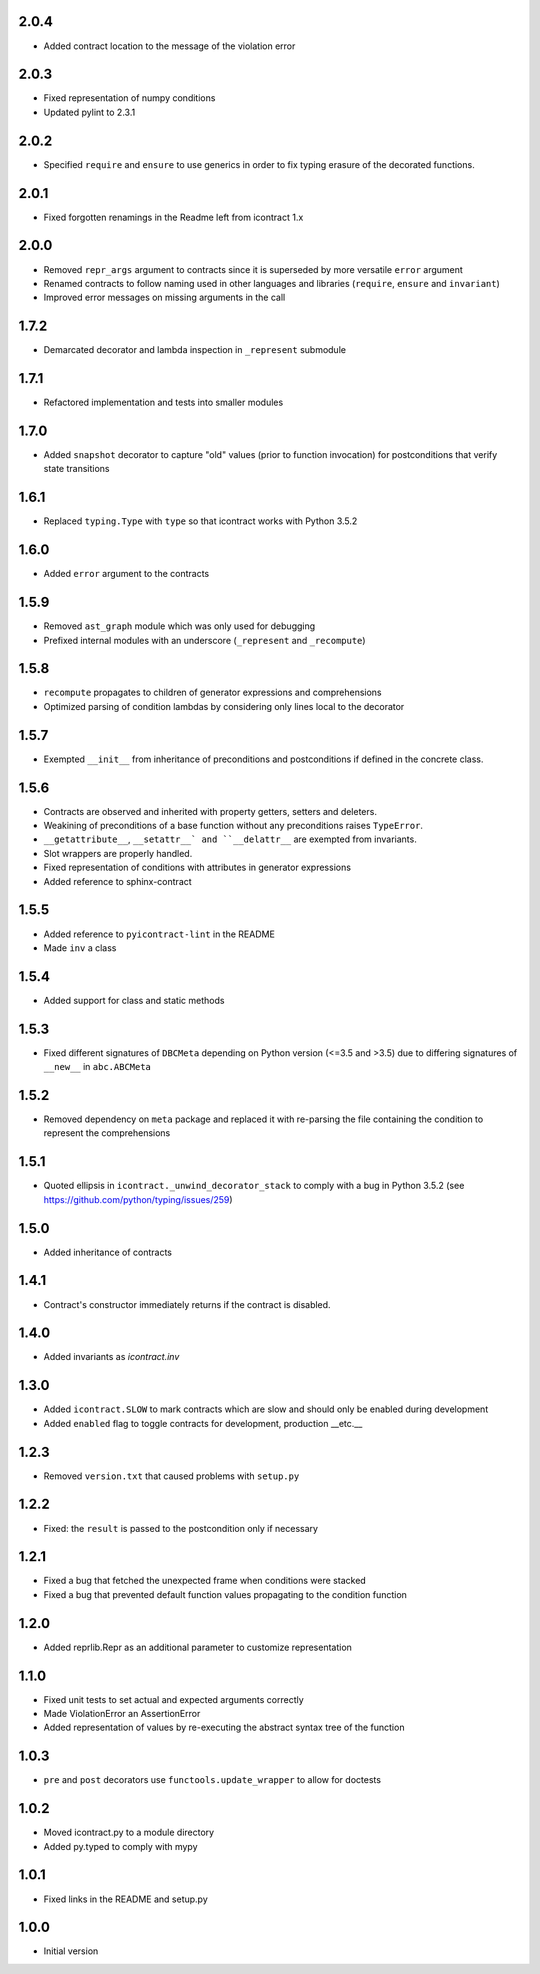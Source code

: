 2.0.4
=====
* Added contract location to the message of the violation error

2.0.3
=====
* Fixed representation of numpy conditions
* Updated pylint to 2.3.1

2.0.2
=====
* Specified ``require`` and ``ensure`` to use generics in order to fix typing erasure of the decorated functions.

2.0.1
=====
* Fixed forgotten renamings in the Readme left from icontract 1.x

2.0.0
=====
* Removed ``repr_args`` argument to contracts since it is superseded by more versatile ``error`` argument
* Renamed contracts to follow naming used in other languages and libraries (``require``, ``ensure`` and ``invariant``)
* Improved error messages on missing arguments in the call

1.7.2
=====
* Demarcated decorator and lambda inspection in ``_represent`` submodule

1.7.1
=====
* Refactored implementation and tests into smaller modules

1.7.0
=====
* Added ``snapshot`` decorator to capture "old" values (prior to function invocation) for postconditions that verify
  state transitions

1.6.1
=====
* Replaced ``typing.Type`` with ``type`` so that icontract works with Python 3.5.2

1.6.0
=====
* Added ``error`` argument to the contracts

1.5.9
=====
* Removed ``ast_graph`` module which was only used for debugging
* Prefixed internal modules with an underscore (``_represent`` and ``_recompute``)

1.5.8
=====
* ``recompute`` propagates to children of generator expressions and comprehensions
* Optimized parsing of condition lambdas by considering only lines local to the decorator

1.5.7
=====
* Exempted ``__init__`` from inheritance of preconditions and postconditions if defined in the
  concrete class.

1.5.6
=====
* Contracts are observed and inherited with property getters, setters and deleters.
* Weakining of preconditions of a base function without any preconditions raises ``TypeError``.
* ``__getattribute__``, ``__setattr__` and ``__delattr__`` are exempted from invariants.
* Slot wrappers are properly handled.
* Fixed representation of conditions with attributes in generator expressions
* Added reference to sphinx-contract

1.5.5
=====
* Added reference to ``pyicontract-lint`` in the README
* Made ``inv`` a class

1.5.4
=====
* Added support for class and static methods

1.5.3
=====
* Fixed different signatures of ``DBCMeta`` depending on Python version (<=3.5 and >3.5) due to differing signatures
  of ``__new__`` in ``abc.ABCMeta``

1.5.2
=====
* Removed dependency on ``meta`` package and replaced it with re-parsing the file containing the condition
  to represent the comprehensions

1.5.1
=====
* Quoted ellipsis in ``icontract._unwind_decorator_stack`` to comply with a bug
  in Python 3.5.2 (see https://github.com/python/typing/issues/259)

1.5.0
=====
* Added inheritance of contracts

1.4.1
=====
* Contract's constructor immediately returns if the contract is disabled.

1.4.0
=====
* Added invariants as `icontract.inv`

1.3.0
=====
* Added ``icontract.SLOW`` to mark contracts which are slow and should only be
  enabled during development
* Added ``enabled`` flag to toggle contracts for development, production __etc.__

1.2.3
=====
* Removed ``version.txt`` that caused problems with ``setup.py``

1.2.2
=====
* Fixed: the ``result`` is passed to the postcondition only if necessary

1.2.1
=====
* Fixed a bug that fetched the unexpected frame when conditions were stacked
* Fixed a bug that prevented default function values propagating to the condition function

1.2.0
=====
* Added reprlib.Repr as an additional parameter to customize representation

1.1.0
=====
* Fixed unit tests to set actual and expected arguments correctly
* Made ViolationError an AssertionError
* Added representation of values by re-executing the abstract syntax tree of the function

1.0.3
=====
* ``pre`` and ``post`` decorators use ``functools.update_wrapper`` to allow for doctests

1.0.2
=====
* Moved icontract.py to a module directory
* Added py.typed to comply with mypy

1.0.1
=====
* Fixed links in the README and setup.py

1.0.0
=====
* Initial version
